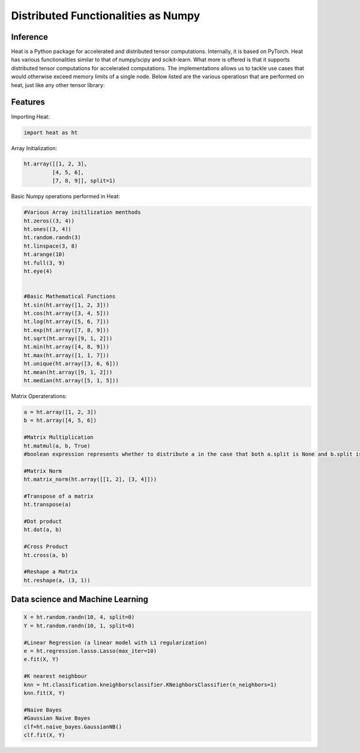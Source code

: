 Distributed Functionalities as Numpy
====================================

Inference
---------
Heat is a Python package for accelerated and distributed tensor computations. Internally, it is based on PyTorch. Heat has various functionalities similar to that of numpy/scipy and scikit-learn. What more is offered is that it supports distributed tensor computations for accelerated computations. The implementations allows us to tackle use cases that would otherwise exceed memory limits of a single node. Below listed are the various operatiosn that are performed on heat, just like any other tensor library:

Features
--------

Importing Heat:

.. code:: python

    import heat as ht

Array Initialization:

.. code:: python

    ht.array([[1, 2, 3],
             [4, 5, 6],
             [7, 8, 9]], split=1)

Basic Numpy operations performed in Heat:

.. code:: python

    #Various Array initilization menthods
    ht.zeros((3, 4))
    ht.ones((3, 4))
    ht.random.randn(3)
    ht.linspace(3, 8)
    ht.arange(10)
    ht.full(3, 9)
    ht.eye(4)


    #Basic Mathematical Functions
    ht.sin(ht.array([1, 2, 3]))
    ht.cos(ht.array([3, 4, 5]))
    ht.log(ht.array([5, 6, 7]))
    ht.exp(ht.array([7, 8, 9]))
    ht.sqrt(ht.array([9, 1, 2]))
    ht.min(ht.array([4, 8, 9]))
    ht.max(ht.array([1, 1, 7]))
    ht.unique(ht.array([3, 6, 6]))
    ht.mean(ht.array([9, 1, 2]))
    ht.median(ht.array([5, 1, 5]))



Matrix Operaterations:

.. code:: python

    a = ht.array([1, 2, 3])
    b = ht.array([4, 5, 6])

    #Matrix Multiplication
    ht.matmul(a, b, True)
    #boolean expression represents whether to distribute a in the case that both a.split is None and b.split is None

    #Matrix Norm
    ht.matrix_norm(ht.array([[1, 2], [3, 4]]))

    #Transpose of a matrix
    ht.transpose(a)

    #Dot product
    ht.dot(a, b)

    #Cross Product
    ht.cross(a, b)

    #Reshape a Matrix
    ht.reshape(a, (3, 1))


Data science and Machine Learning
---------------------------------

.. code:: python

    X = ht.random.randn(10, 4, split=0)
    Y = ht.random.randn(10, 1, split=0)

    #Linear Regression (a linear model with L1 regularization)
    e = ht.regression.lasso.Lasso(max_iter=10)
    e.fit(X, Y)

    #K nearest neighbour
    knn = ht.classification.kneighborsclassifier.KNeighborsClassifier(n_neighbors=1)
    knn.fit(X, Y)

    #Naive Bayes
    #Gaussian Naive Bayes
    clf=ht.naive_bayes.GaussianNB()
    clf.fit(X, Y)
